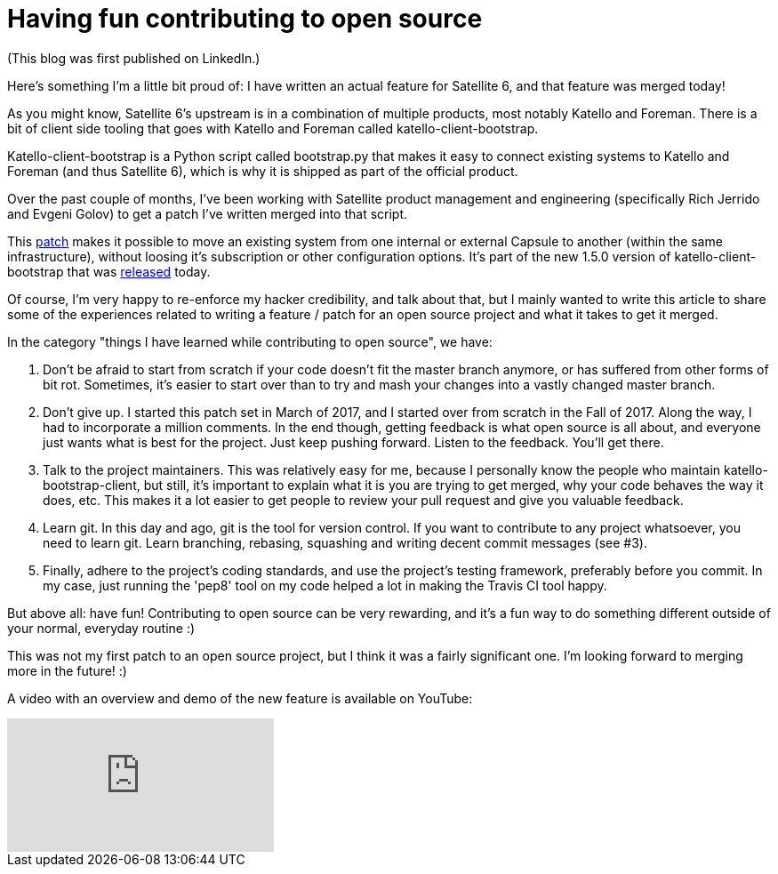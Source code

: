 = Having fun contributing to open source
:hp-image: https://www.linkedin.com/mpr/mpr/AAMAAgDGAAgAAQAAAAAAAA9dAAAAJGI4MWZjNmUzLWYxYmQtNGY2MC05YjY5LTRiYTBkNGIzNWJkOA.png
:published_at: 2018-01-28
:hp-tags: opensource, satellite6, lifeatredhat, katello-client-bootstrap, youtube

(This blog was first published on LinkedIn.)

Here's something I'm a little bit proud of: I have written an actual feature for Satellite 6, and that feature was merged today!

As you might know, Satellite 6's upstream is in a combination of multiple products, most notably Katello and Foreman. There is a bit of client side tooling that goes with Katello and Foreman called katello-client-bootstrap.

Katello-client-bootstrap is a Python script called bootstrap.py that makes it easy to connect existing systems to Katello and Foreman (and thus Satellite 6), which is why it is shipped as part of the official product.

Over the past couple of months, I've been working with Satellite product management and engineering (specifically Rich Jerrido and Evgeni Golov) to get a patch I've written merged into that script.

This https://github.com/Katello/katello-client-bootstrap/pull/227[patch] makes it possible to move an existing system from one internal or external Capsule to another (within the same infrastructure), without loosing it's subscription or other configuration options. It's part of the new 1.5.0 version of katello-client-bootstrap that was http://www.outsidaz.org/2018/01/23/katello-client-bootstrap-1-5-0-released/[released] today.

Of course, I'm very happy to re-enforce my hacker credibility, and talk about that, but I mainly wanted to write this article to share some of the experiences related to writing a feature / patch for an open source project and what it takes to get it merged.

In the category "things I have learned while contributing to open source", we have:

. Don't be afraid to start from scratch if your code doesn't fit the master branch anymore, or has suffered from other forms of bit rot. Sometimes, it's easier to start over than to try and mash your changes into a vastly changed master branch.
. Don't give up. I started this patch set in March of 2017, and I started over from scratch in the Fall of 2017. Along the way, I had to incorporate a million comments. In the end though, getting feedback is what open source is all about, and everyone just wants what is best for the project. Just keep pushing forward. Listen to the feedback. You'll get there.
. Talk to the project maintainers. This was relatively easy for me, because I personally know the people who maintain katello-bootstrap-client, but still, it's important to explain what it is you are trying to get merged, why your code behaves the way it does, etc. This makes it a lot easier to get people to review your pull request and give you valuable feedback.
. Learn git. In this day and ago, git is the tool for version control. If you want to contribute to any project whatsoever, you need to learn git. Learn branching, rebasing, squashing and writing decent commit messages (see #3).
. Finally, adhere to the project's coding standards, and use the project's testing framework, preferably before you commit. In my case, just running the 'pep8' tool on my code helped a lot in making the Travis CI tool happy.

But above all: have fun! Contributing to open source can be very rewarding, and it's a fun way to do something different outside of your normal, everyday routine :)

This was not my first patch to an open source project, but I think it was a fairly significant one. I'm looking forward to merging more in the future! :)

A video with an overview and demo of the new feature is available on YouTube:

video::h-wonjChaxI[youtube]


